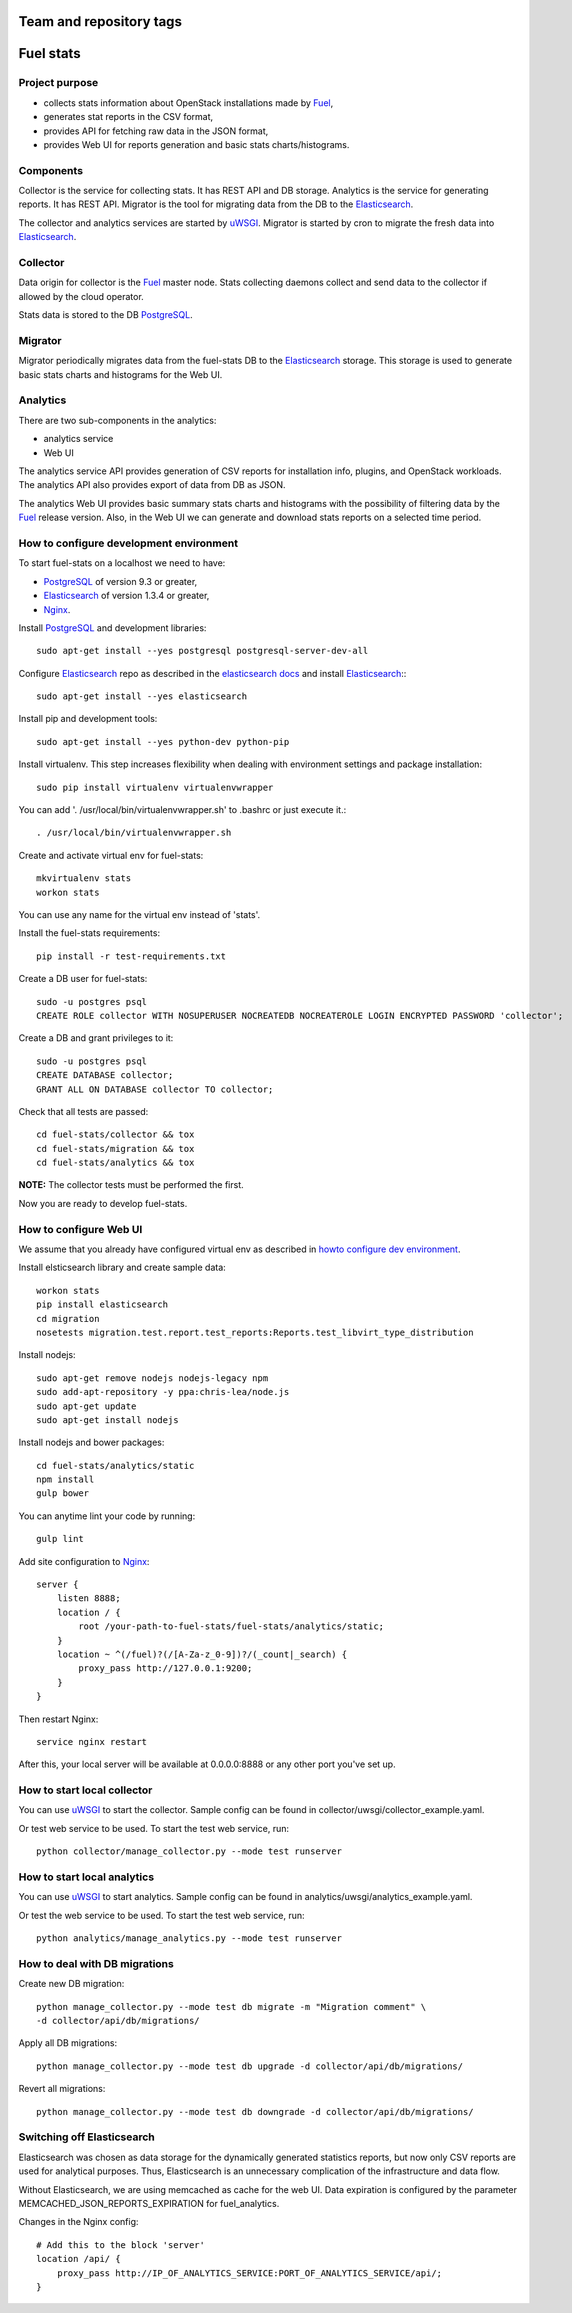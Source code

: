========================
Team and repository tags
========================

.. image:: http://governance.openstack.org/badges/fuel-stats.svg
    :target: http://governance.openstack.org/reference/tags/index.html

.. Change things from this point on

==========
Fuel stats
==========

Project purpose
---------------

* collects stats information about OpenStack installations made by Fuel_,
* generates stat reports in the CSV format,
* provides API for fetching raw data in the JSON format,
* provides Web UI for reports generation and basic stats charts/histograms.

Components
----------

Collector is the service for collecting stats. It has REST API and DB storage.
Analytics is the service for generating reports. It has REST API.
Migrator is the tool for migrating data from the DB to the Elasticsearch_.

The collector and analytics services are started by uWSGI_. Migrator is
started by cron to migrate the fresh data into Elasticsearch_.

Collector
---------

Data origin for collector is the Fuel_ master node. Stats collecting daemons
collect and send data to the collector if allowed by the cloud operator.

Stats data is stored to the DB PostgreSQL_.

Migrator
--------

Migrator periodically migrates data from the fuel-stats DB to the
Elasticsearch_ storage. This storage is used to generate basic stats charts
and histograms for the Web UI.

Analytics
---------

There are two sub-components in the analytics:

* analytics service
* Web UI

The analytics service API provides generation of CSV reports for installation
info, plugins, and OpenStack workloads. The analytics API also provides
export of data from DB as JSON.

The analytics Web UI provides basic summary stats charts and histograms with
the possibility of filtering data by the Fuel_ release version. Also, in the
Web UI we can generate and download stats reports on a selected time period.

.. _howto configure dev environment:

How to configure development environment
----------------------------------------

To start fuel-stats on a localhost we need to have:

* PostgreSQL_ of version 9.3 or greater,
* Elasticsearch_ of version 1.3.4 or greater,
* Nginx_.

Install PostgreSQL_ and development libraries: ::

  sudo apt-get install --yes postgresql postgresql-server-dev-all

Configure Elasticsearch_ repo as described in the `elasticsearch docs`_ and
install Elasticsearch_:::

  sudo apt-get install --yes elasticsearch

Install pip and development tools: ::

  sudo apt-get install --yes python-dev python-pip

Install virtualenv. This step increases flexibility when dealing with
environment settings and package installation: ::

  sudo pip install virtualenv virtualenvwrapper

You can add '. /usr/local/bin/virtualenvwrapper.sh' to .bashrc or just
execute it.::

  . /usr/local/bin/virtualenvwrapper.sh

Create and activate virtual env for fuel-stats: ::

  mkvirtualenv stats
  workon stats

You can use any name for the virtual env instead of 'stats'.

Install the fuel-stats requirements: ::

  pip install -r test-requirements.txt

Create a DB user for fuel-stats: ::

  sudo -u postgres psql
  CREATE ROLE collector WITH NOSUPERUSER NOCREATEDB NOCREATEROLE LOGIN ENCRYPTED PASSWORD 'collector';

Create a DB and grant privileges to it: ::

  sudo -u postgres psql
  CREATE DATABASE collector;
  GRANT ALL ON DATABASE collector TO collector;

Check that all tests are passed: ::

  cd fuel-stats/collector && tox
  cd fuel-stats/migration && tox
  cd fuel-stats/analytics && tox

**NOTE:** The collector tests must be performed the first.

Now you are ready to develop fuel-stats.

How to configure Web UI
-----------------------

We assume that you already have configured virtual env as described in
`howto configure dev environment`_.

Install elsticsearch library and create sample data: ::

  workon stats
  pip install elasticsearch
  cd migration
  nosetests migration.test.report.test_reports:Reports.test_libvirt_type_distribution

Install nodejs: ::

  sudo apt-get remove nodejs nodejs-legacy npm
  sudo add-apt-repository -y ppa:chris-lea/node.js
  sudo apt-get update
  sudo apt-get install nodejs

Install nodejs and bower packages: ::

  cd fuel-stats/analytics/static
  npm install
  gulp bower

You can anytime lint your code by running: ::

  gulp lint

Add site configuration to Nginx_: ::

    server {
        listen 8888;
        location / {
            root /your-path-to-fuel-stats/fuel-stats/analytics/static;
        }
        location ~ ^(/fuel)?(/[A-Za-z_0-9])?/(_count|_search) {
            proxy_pass http://127.0.0.1:9200;
        }
    }

Then restart Nginx: ::

  service nginx restart

After this, your local server will be available at 0.0.0.0:8888
or any other port you've set up.

How to start local collector
----------------------------

You can use uWSGI_ to start the collector. Sample config can be found in
collector/uwsgi/collector_example.yaml.

Or test web service to be used. To start the test web service, run: ::

  python collector/manage_collector.py --mode test runserver

How to start local analytics
----------------------------

You can use uWSGI_ to start analytics. Sample config can be found in
analytics/uwsgi/analytics_example.yaml.

Or test the web service to be used. To start the test web service, run: ::

  python analytics/manage_analytics.py --mode test runserver

How to deal with DB migrations
------------------------------

Create new DB migration: ::

  python manage_collector.py --mode test db migrate -m "Migration comment" \
  -d collector/api/db/migrations/

Apply all DB migrations: ::

  python manage_collector.py --mode test db upgrade -d collector/api/db/migrations/

Revert all migrations: ::

  python manage_collector.py --mode test db downgrade -d collector/api/db/migrations/


Switching off Elasticsearch
---------------------------

Elasticsearch was chosen as data storage for the dynamically generated
statistics reports, but now only CSV reports are used for analytical purposes.
Thus, Elasticsearch is an unnecessary complication of the infrastructure and
data flow.

Without Elasticsearch, we are using memcached as cache for the web UI. Data
expiration is configured by the parameter MEMCACHED_JSON_REPORTS_EXPIRATION
for fuel_analytics.

Changes in the Nginx config: ::

    # Add this to the block 'server'
    location /api/ {
        proxy_pass http://IP_OF_ANALYTICS_SERVICE:PORT_OF_ANALYTICS_SERVICE/api/;
    }


.. _Fuel: https://docs.mirantis.com/openstack/fuel/
.. _Elasticsearch: https://www.elastic.co/
.. _uWSGI: https://pypi.python.org/pypi/uWSGI/
.. _PostgreSQL: http://www.postgresql.org/
.. _Nginx: http://nginx.org/
.. _elasticsearch docs: https://www.elastic.co/guide/en/elasticsearch/reference/current/setup-repositories.html
